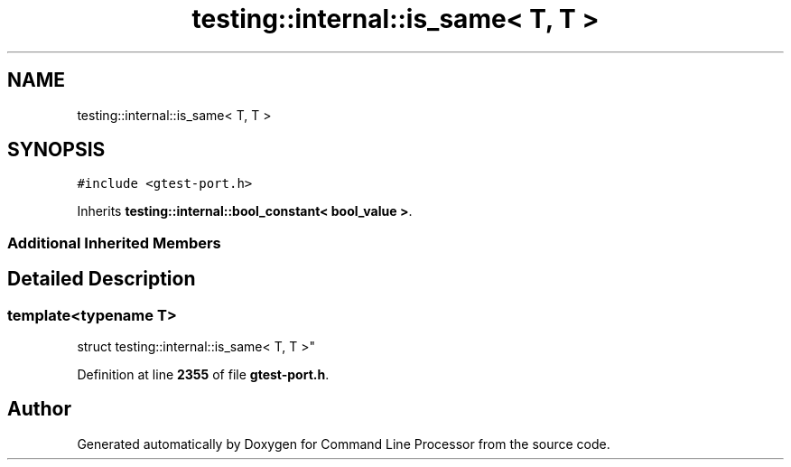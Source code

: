 .TH "testing::internal::is_same< T, T >" 3 "Wed Nov 3 2021" "Version 0.2.3" "Command Line Processor" \" -*- nroff -*-
.ad l
.nh
.SH NAME
testing::internal::is_same< T, T >
.SH SYNOPSIS
.br
.PP
.PP
\fC#include <gtest\-port\&.h>\fP
.PP
Inherits \fBtesting::internal::bool_constant< bool_value >\fP\&.
.SS "Additional Inherited Members"
.SH "Detailed Description"
.PP 

.SS "template<typename T>
.br
struct testing::internal::is_same< T, T >"
.PP
Definition at line \fB2355\fP of file \fBgtest\-port\&.h\fP\&.

.SH "Author"
.PP 
Generated automatically by Doxygen for Command Line Processor from the source code\&.

